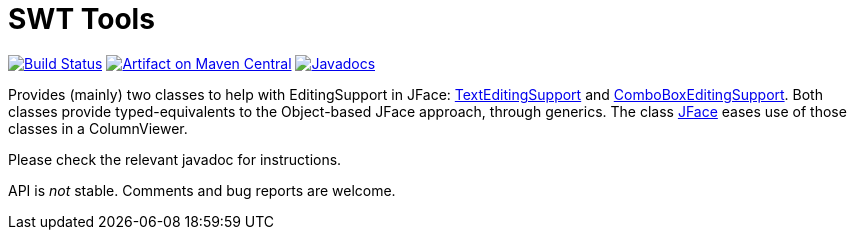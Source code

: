 = SWT Tools

image:https://travis-ci.org/oliviercailloux/swt-tools.svg?branch=master["Build Status", link="https://travis-ci.org/oliviercailloux/swt-tools"]
image:https://maven-badges.herokuapp.com/maven-central/io.github.oliviercailloux/swt-tools/badge.svg["Artifact on Maven Central", link="http://search.maven.org/#search%7Cga%7C1%7Cg%3A%22io.github.oliviercailloux%22%20a%3A%22swt-tools%22"]
image:http://www.javadoc.io/badge/io.github.oliviercailloux/swt-tools.svg["Javadocs", link="http://www.javadoc.io/doc/io.github.oliviercailloux/swt-tools"]

Provides (mainly) two classes to help with EditingSupport in JFace: http://www.javadoc.io/page/io.github.oliviercailloux/swt-tools/latest/io/github/oliviercailloux/swt_tools/TextEditingSupport.html[TextEditingSupport] and http://www.javadoc.io/page/io.github.oliviercailloux/swt-tools/latest/io/github/oliviercailloux/swt_tools/ComboBoxEditingSupport.html[ComboBoxEditingSupport]. Both classes provide typed-equivalents to the Object-based JFace approach, through generics. The class http://www.javadoc.io/page/io.github.oliviercailloux/swt-tools/latest/io/github/oliviercailloux/swt_tools/JFace.html[JFace] eases use of those classes in a ColumnViewer.

Please check the relevant javadoc for instructions.

API is _not_ stable. Comments and bug reports are welcome.

